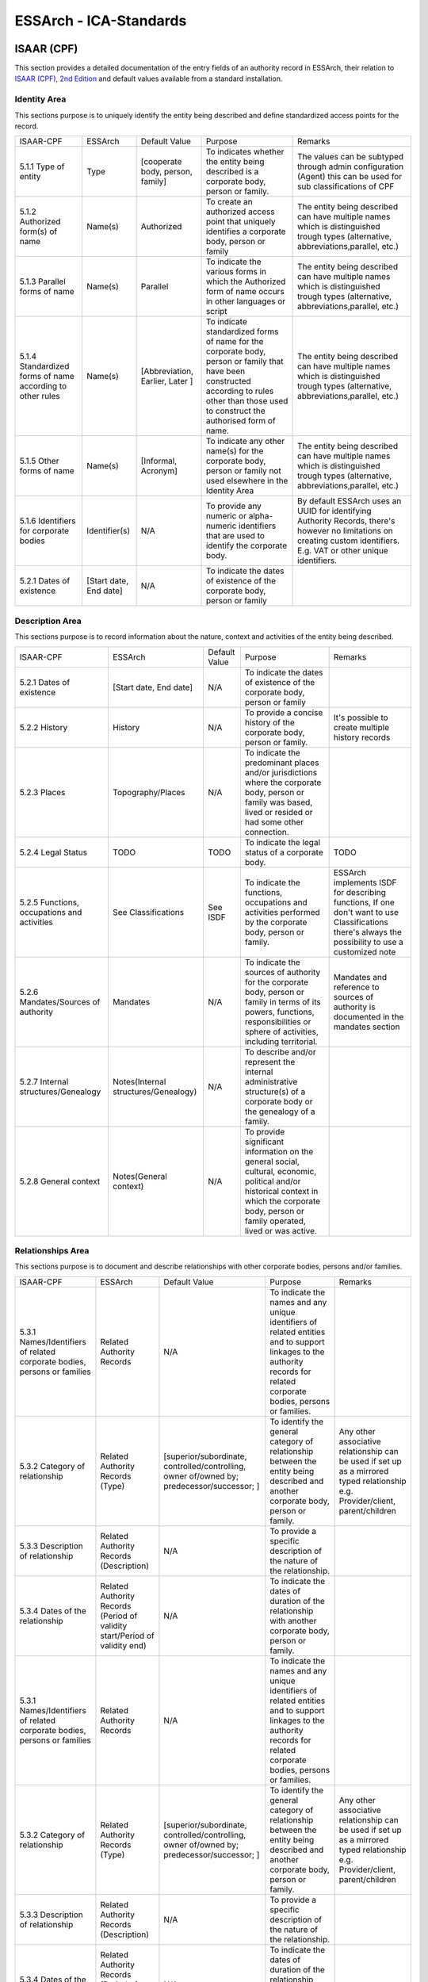 .. _ICA_Standards:

######################################################
ESSArch - ICA-Standards
######################################################



ISAAR (CPF)
============
This section provides a detailed documentation of the entry fields of an authority record in ESSArch, their relation to `ISAAR (CPF), 2nd Edition <https://www.ica.org/sites/default/files/CBPS_Guidelines_ISAAR_Second-edition_EN.pdf>`_  and default values available from a standard installation.

Identity Area
_____________

This sections purpose is to uniquely identify the entity being described and define standardized access points for the record.

+-----------------------------------------------------------+------------------------+----------------------------------+-----------------------------------------------------------------------------------------------------------------------------------------------------------------------------------------------+--------------------------------------------------------------------------------------------------------------------------------------------------------------------------+
| ISAAR-CPF                                                 | ESSArch                | Default Value                    | Purpose                                                                                                                                                                                       | Remarks                                                                                                                                                                  |
+-----------------------------------------------------------+------------------------+----------------------------------+-----------------------------------------------------------------------------------------------------------------------------------------------------------------------------------------------+--------------------------------------------------------------------------------------------------------------------------------------------------------------------------+
| 5.1.1 Type of entity                                      | Type                   | [cooperate body, person, family] | To indicates whether the entity being described is a corporate body, person or family.                                                                                                        | The values can be subtyped through admin configuration (Agent) this can be used for sub classifications of CPF                                                           |
+-----------------------------------------------------------+------------------------+----------------------------------+-----------------------------------------------------------------------------------------------------------------------------------------------------------------------------------------------+--------------------------------------------------------------------------------------------------------------------------------------------------------------------------+
| 5.1.2 Authorized form(s) of name                          | Name(s)                | Authorized                       | To create an authorized access point that uniquely identifies a corporate body, person or family                                                                                              | The entity being described can have multiple names which is distinguished trough types  (alternative, abbreviations,parallel, etc.)                                      |
+-----------------------------------------------------------+------------------------+----------------------------------+-----------------------------------------------------------------------------------------------------------------------------------------------------------------------------------------------+--------------------------------------------------------------------------------------------------------------------------------------------------------------------------+
| 5.1.3 Parallel forms of name                              | Name(s)                | Parallel                         | To indicate the various forms in which the Authorized form of name occurs in other languages or script                                                                                        | The entity being described can have multiple names which is distinguished trough types  (alternative, abbreviations,parallel, etc.)                                      |
+-----------------------------------------------------------+------------------------+----------------------------------+-----------------------------------------------------------------------------------------------------------------------------------------------------------------------------------------------+--------------------------------------------------------------------------------------------------------------------------------------------------------------------------+
| 5.1.4 Standardized forms of name according to other rules | Name(s)                | [Abbreviation, Earlier, Later ]  | To indicate standardized forms of name for the corporate body, person or family that have been constructed according to rules other than those used to construct the authorised form of name. | The entity being described can have multiple names which is distinguished trough types  (alternative, abbreviations,parallel, etc.)                                      |
+-----------------------------------------------------------+------------------------+----------------------------------+-----------------------------------------------------------------------------------------------------------------------------------------------------------------------------------------------+--------------------------------------------------------------------------------------------------------------------------------------------------------------------------+
| 5.1.5 Other forms of name                                 | Name(s)                | [Informal, Acronym]              | To indicate any other name(s) for the corporate body, person or family not used elsewhere in the Identity Area                                                                                | The entity being described can have multiple names which is distinguished trough types  (alternative, abbreviations,parallel, etc.)                                      |
+-----------------------------------------------------------+------------------------+----------------------------------+-----------------------------------------------------------------------------------------------------------------------------------------------------------------------------------------------+--------------------------------------------------------------------------------------------------------------------------------------------------------------------------+
| 5.1.6 Identifiers for corporate bodies                    | Identifier(s)          | N/A                              | To provide any numeric or alpha-numeric identifiers that are used to identify the corporate body.                                                                                             | By default ESSArch uses an UUID for identifying Authority Records, there's however no limitations on creating custom identifiers.  E.g. VAT or other unique identifiers. |
+-----------------------------------------------------------+------------------------+----------------------------------+-----------------------------------------------------------------------------------------------------------------------------------------------------------------------------------------------+--------------------------------------------------------------------------------------------------------------------------------------------------------------------------+
| 5.2.1 Dates of existence                                  | [Start date, End date] | N/A                              | To indicate the dates of existence of the corporate body, person or family                                                                                                                    |                                                                                                                                                                          |
+-----------------------------------------------------------+------------------------+----------------------------------+-----------------------------------------------------------------------------------------------------------------------------------------------------------------------------------------------+--------------------------------------------------------------------------------------------------------------------------------------------------------------------------+


Description Area
________________

This sections purpose is to record information about the nature, context and activities of the entity being described.

+---------------------------------------------+--------------------------------------+---------------------+------------------------------------------------------------------------------------------------------------------------------------------------------------------------------------------------+----------------------------------------------------------------------------------------------------------------------------------------------------+
| ISAAR-CPF                                   | ESSArch                              | Default Value       | Purpose                                                                                                                                                                                        | Remarks                                                                                                                                            |
+---------------------------------------------+--------------------------------------+---------------------+------------------------------------------------------------------------------------------------------------------------------------------------------------------------------------------------+----------------------------------------------------------------------------------------------------------------------------------------------------+
| 5.2.1 Dates of existence                    | [Start date, End date]               | N/A                 | To indicate the dates of existence of the corporate body, person or family                                                                                                                     |                                                                                                                                                    |
+---------------------------------------------+--------------------------------------+---------------------+------------------------------------------------------------------------------------------------------------------------------------------------------------------------------------------------+----------------------------------------------------------------------------------------------------------------------------------------------------+
| 5.2.2 History                               | History                              | N/A                 | To provide a concise history of the corporate body, person or family.                                                                                                                          | It's possible to create multiple history records                                                                                                   |
+---------------------------------------------+--------------------------------------+---------------------+------------------------------------------------------------------------------------------------------------------------------------------------------------------------------------------------+----------------------------------------------------------------------------------------------------------------------------------------------------+
| 5.2.3 Places                                | Topography/Places                    | N/A                 | To indicate the predominant places and/or jurisdictions where the corporate body, person or family was based, lived or resided or had some other connection.                                   |                                                                                                                                                    |
+---------------------------------------------+--------------------------------------+---------------------+------------------------------------------------------------------------------------------------------------------------------------------------------------------------------------------------+----------------------------------------------------------------------------------------------------------------------------------------------------+
| 5.2.4 Legal Status                          | TODO                                 | TODO                | To indicate the legal status of a corporate body.                                                                                                                                              | TODO                                                                                                                                               |
+---------------------------------------------+--------------------------------------+---------------------+------------------------------------------------------------------------------------------------------------------------------------------------------------------------------------------------+----------------------------------------------------------------------------------------------------------------------------------------------------+
| 5.2.5 Functions, occupations and activities | See Classifications                  | See ISDF            | To indicate the functions, occupations and activities performed by the corporate body, person or family.                                                                                       | ESSArch implements ISDF for describing functions, If one don't want to use Classifications there's always the possibility to use a customized note |
+---------------------------------------------+--------------------------------------+---------------------+------------------------------------------------------------------------------------------------------------------------------------------------------------------------------------------------+----------------------------------------------------------------------------------------------------------------------------------------------------+
| 5.2.6 Mandates/Sources of authority         | Mandates                             | N/A                 | To indicate the sources of authority for the corporate body, person or family in terms of its powers, functions, responsibilities or sphere of activities, including territorial.              | Mandates and reference to sources of authority is documented in the mandates section                                                               |
+---------------------------------------------+--------------------------------------+---------------------+------------------------------------------------------------------------------------------------------------------------------------------------------------------------------------------------+----------------------------------------------------------------------------------------------------------------------------------------------------+
| 5.2.7 Internal structures/Genealogy         | Notes(Internal structures/Genealogy) | N/A                 | To describe and/or represent the internal administrative structure(s) of a corporate body or the genealogy of a family.                                                                        |                                                                                                                                                    |
+---------------------------------------------+--------------------------------------+---------------------+------------------------------------------------------------------------------------------------------------------------------------------------------------------------------------------------+----------------------------------------------------------------------------------------------------------------------------------------------------+
| 5.2.8 General context                       | Notes(General context)               | N/A                 | To provide significant information on the general social, cultural, economic, political and/or historical context in which the corporate body, person or family operated, lived or was active. |                                                                                                                                                    |
+---------------------------------------------+--------------------------------------+---------------------+------------------------------------------------------------------------------------------------------------------------------------------------------------------------------------------------+----------------------------------------------------------------------------------------------------------------------------------------------------+


Relationships Area
__________________

This sections purpose is to document and describe relationships with other corporate bodies, persons and/or families.

+--------------------------------------------------------------------------+-----------------------------------------------------------------------------+---------------------------------------------------------------------------------------------+--------------------------------------------------------------------------------------------------------------------------------------------------------------------------+---------------------------------------------------------------------------------------------------------------------------------+
| ISAAR-CPF                                                                | ESSArch                                                                     | Default Value                                                                               | Purpose                                                                                                                                                                  | Remarks                                                                                                                         |
+--------------------------------------------------------------------------+-----------------------------------------------------------------------------+---------------------------------------------------------------------------------------------+--------------------------------------------------------------------------------------------------------------------------------------------------------------------------+---------------------------------------------------------------------------------------------------------------------------------+
| 5.3.1 Names/Identifiers of related corporate bodies, persons or families | Related Authority Records                                                   | N/A                                                                                         | To indicate the names and any unique identifiers of related entities and to support linkages to the authority records for related corporate bodies, persons or families. |                                                                                                                                 |
+--------------------------------------------------------------------------+-----------------------------------------------------------------------------+---------------------------------------------------------------------------------------------+--------------------------------------------------------------------------------------------------------------------------------------------------------------------------+---------------------------------------------------------------------------------------------------------------------------------+
| 5.3.2 Category of relationship                                           | Related Authority Records (Type)                                            | [superior/subordinate,  controlled/controlling, owner of/owned by; predecessor/successor; ] | To identify the general category of relationship between the entity being described and another corporate body, person or family.                                        | Any other associative relationship can be used if set up as a mirrored typed relationship e.g. Provider/client, parent/children |
+--------------------------------------------------------------------------+-----------------------------------------------------------------------------+---------------------------------------------------------------------------------------------+--------------------------------------------------------------------------------------------------------------------------------------------------------------------------+---------------------------------------------------------------------------------------------------------------------------------+
| 5.3.3 Description of relationship                                        | Related Authority Records (Description)                                     | N/A                                                                                         | To provide a specific description of the nature of the relationship.                                                                                                     |                                                                                                                                 |
+--------------------------------------------------------------------------+-----------------------------------------------------------------------------+---------------------------------------------------------------------------------------------+--------------------------------------------------------------------------------------------------------------------------------------------------------------------------+---------------------------------------------------------------------------------------------------------------------------------+
| 5.3.4 Dates of the relationship                                          | Related Authority Records (Period of validity start/Period of validity end) | N/A                                                                                         | To indicate the dates of duration of the relationship with another corporate body, person or family.                                                                     |                                                                                                                                 |
+--------------------------------------------------------------------------+-----------------------------------------------------------------------------+---------------------------------------------------------------------------------------------+--------------------------------------------------------------------------------------------------------------------------------------------------------------------------+---------------------------------------------------------------------------------------------------------------------------------+
| 5.3.1 Names/Identifiers of related corporate bodies, persons or families | Related Authority Records                                                   | N/A                                                                                         | To indicate the names and any unique identifiers of related entities and to support linkages to the authority records for related corporate bodies, persons or families. |                                                                                                                                 |
+--------------------------------------------------------------------------+-----------------------------------------------------------------------------+---------------------------------------------------------------------------------------------+--------------------------------------------------------------------------------------------------------------------------------------------------------------------------+---------------------------------------------------------------------------------------------------------------------------------+
| 5.3.2 Category of relationship                                           | Related Authority Records (Type)                                            | [superior/subordinate,  controlled/controlling, owner of/owned by; predecessor/successor; ] | To identify the general category of relationship between the entity being described and another corporate body, person or family.                                        | Any other associative relationship can be used if set up as a mirrored typed relationship e.g. Provider/client, parent/children |
+--------------------------------------------------------------------------+-----------------------------------------------------------------------------+---------------------------------------------------------------------------------------------+--------------------------------------------------------------------------------------------------------------------------------------------------------------------------+---------------------------------------------------------------------------------------------------------------------------------+
| 5.3.3 Description of relationship                                        | Related Authority Records (Description)                                     | N/A                                                                                         | To provide a specific description of the nature of the relationship.                                                                                                     |                                                                                                                                 |
+--------------------------------------------------------------------------+-----------------------------------------------------------------------------+---------------------------------------------------------------------------------------------+--------------------------------------------------------------------------------------------------------------------------------------------------------------------------+---------------------------------------------------------------------------------------------------------------------------------+
| 5.3.4 Dates of the relationship                                          | Related Authority Records (Period of validity start/Period of validity end) | N/A                                                                                         | To indicate the dates of duration of the relationship with another corporate body, person or family.                                                                     |                                                                                                                                 |
+--------------------------------------------------------------------------+-----------------------------------------------------------------------------+---------------------------------------------------------------------------------------------+--------------------------------------------------------------------------------------------------------------------------------------------------------------------------+---------------------------------------------------------------------------------------------------------------------------------+

Control Area
____________
This sections purpose where information is recorded on how, when
and by which agency the authority record was created and maintained.

+-----------------------------------------------+----------------------------------+--------------------------+----------------------------------------------------------------------------------------------------------------------------------+------------------------------------------------------------------------------------------------------------------------------------------------------------+
| ISAAR-CPF                                     | ESSArch                          | Default Value            | Purpose                                                                                                                          | Remarks                                                                                                                                                    |
+-----------------------------------------------+----------------------------------+--------------------------+----------------------------------------------------------------------------------------------------------------------------------+------------------------------------------------------------------------------------------------------------------------------------------------------------+
| 5.4.1 Authority record identifier             | Identifier(s)                    | UUID                     | To identify the authority record uniquely within the context in which it will be used.                                           |                                                                                                                                                            |
+-----------------------------------------------+----------------------------------+--------------------------+----------------------------------------------------------------------------------------------------------------------------------+------------------------------------------------------------------------------------------------------------------------------------------------------------+
| 5.4.2 Institution identifiers                 | Reference code                   | N/A                      | To identify the agency(ies) responsible for the authority record.                                                                | Combined key made up from country code eg. SE and institutional code eg. 999                                                                               |
+-----------------------------------------------+----------------------------------+--------------------------+----------------------------------------------------------------------------------------------------------------------------------+------------------------------------------------------------------------------------------------------------------------------------------------------------+
| 5.4.3 Rules and/or conventions                | NOT EXPLICITLY USED  (See Notes) | N/A                      | To identify the national or international conventions or rules applied in creating the archival authority record.                | This section is not explicitly used that is there's no specific field or vocabulary used but one can use a customized note type to record this information |
+-----------------------------------------------+----------------------------------+--------------------------+----------------------------------------------------------------------------------------------------------------------------------+------------------------------------------------------------------------------------------------------------------------------------------------------------+
| 5.4.4 Status                                  | Status                           | [draft, finalized]       | To indicate the drafting status of the authority record so that users can understand the current status of the authority record. |                                                                                                                                                            |
+-----------------------------------------------+----------------------------------+--------------------------+----------------------------------------------------------------------------------------------------------------------------------+------------------------------------------------------------------------------------------------------------------------------------------------------------+
| 5.4.5 Level of detail                         | Level of detail                  | [minimal, partial, full] | To indicate whether the authority record applies a minimal, partial or a full level of detail.                                   |                                                                                                                                                            |
+-----------------------------------------------+----------------------------------+--------------------------+----------------------------------------------------------------------------------------------------------------------------------+------------------------------------------------------------------------------------------------------------------------------------------------------------+
| 5.4.6 Dates of creation, revision or deletion | Create Date / last edited        | Current timestamp        | To indicate when this authority record was created, revised or deleted.                                                          |                                                                                                                                                            |
+-----------------------------------------------+----------------------------------+--------------------------+----------------------------------------------------------------------------------------------------------------------------------+------------------------------------------------------------------------------------------------------------------------------------------------------------+
| 5.4.7 Language(s) and script(s)               | Language / Script                | All ISO-codes            | To indicate the language(s) and/or script(s) used to create the authority record.                                                |                                                                                                                                                            |
+-----------------------------------------------+----------------------------------+--------------------------+----------------------------------------------------------------------------------------------------------------------------------+------------------------------------------------------------------------------------------------------------------------------------------------------------+
| 5.4.8 Sources                                 | Notes (Sources)                  | N/A                      | To identify the sources consulted in creating the authority record.                                                              |                                                                                                                                                            |
+-----------------------------------------------+----------------------------------+--------------------------+----------------------------------------------------------------------------------------------------------------------------------+------------------------------------------------------------------------------------------------------------------------------------------------------------+
| 5.4.9 Maintenance notes                       | Notes (Maintenance)              | N/A                      | To document the creation of and changes to the authority record.                                                                 |                                                                                                                                                            |
+-----------------------------------------------+----------------------------------+--------------------------+----------------------------------------------------------------------------------------------------------------------------------+------------------------------------------------------------------------------------------------------------------------------------------------------------+

Relating To Archival Materials/Other Resources
______________________________________________
This sections purpose is for linking archival authority records to the descriptions of records created by the entity and/or other information resources about or by them.

+-----------------------------------------------------+---------------------------------------------------------------------+----------------------------------------------------------------------------------+-----------------------------------------------------------------------------------------------------------------------------------------------------------------------------------------------------------------------+---------+
| ISAAR-CPF                                           | ESSArch                                                             | Default Value                                                                    | Purpose                                                                                                                                                                                                               | Remarks |
+-----------------------------------------------------+---------------------------------------------------------------------+----------------------------------------------------------------------------------+-----------------------------------------------------------------------------------------------------------------------------------------------------------------------------------------------------------------------+---------+
| 6.1 Identifiers and titles of related resources     | Related resources                                                   | N/A                                                                              | To identify uniquely the related resources and/or enable the linking of the authority record to a description of the related resources, where such descriptions exist.                                                |         |
+-----------------------------------------------------+---------------------------------------------------------------------+----------------------------------------------------------------------------------+-----------------------------------------------------------------------------------------------------------------------------------------------------------------------------------------------------------------------+---------+
| 6.2 Types of related resources                      | Related resources (All levels recorded)                             |                                                                                  | To identify the type of related resource(s) being referenced.                                                                                                                                                         |         |
+-----------------------------------------------------+---------------------------------------------------------------------+----------------------------------------------------------------------------------+-----------------------------------------------------------------------------------------------------------------------------------------------------------------------------------------------------------------------+---------+
| 6.3 Nature of relationships                         | Related resources (Type)                                            | [creator, custodian, copyright owner, controller, owner, copyright owner,author] | To identify the nature of the relationships between the corporate body, person or family and the related resources.                                                                                                   |         |
+-----------------------------------------------------+---------------------------------------------------------------------+----------------------------------------------------------------------------------+-----------------------------------------------------------------------------------------------------------------------------------------------------------------------------------------------------------------------+---------+
| 6.4 Dates of related resources and/or relationships | Related resources(Period of validity start/Period of validity end)  | N/A                                                                              | To provide any relevant dates for the related resources and/or the dates of the relationship between the corporate body, person or family and the related resources, and to indicate the significance of those dates. |         |
+-----------------------------------------------------+---------------------------------------------------------------------+----------------------------------------------------------------------------------+-----------------------------------------------------------------------------------------------------------------------------------------------------------------------------------------------------------------------+---------+


ISAD-G
========
This section provides a detailed documentation of the entry fields of an archival description in ESSArch, their relation to `ISAD-G 2nd edition <https://www.ica.org/sites/default/files/CBPS_2000_Guidelines_ISAD%28G%29_Second-edition_EN.pdf>`_  and default values available from a standard installation.

Identity statement Area
________________________
+------------------------------------------------------------------------------+------------------------+----------------------------------+-----------------------------------------------------------------------------------------------------------+------------------------------------------------------------------------------+
| ISAD-G                                                                       | ESSArch                | Default value                    | Purpose                                                                                                   | Remarks                                                                      |
+------------------------------------------------------------------------------+------------------------+----------------------------------+-----------------------------------------------------------------------------------------------------------+------------------------------------------------------------------------------+
| 3.1.1 Reference code(s)                                                      | Reference code         | UUID( top-level resources)       | To identify uniquely the unit of description and to provide a link to the description that represents it. | Combined key made up from country code eg. SE and institutional code eg. 999 |
+------------------------------------------------------------------------------+------------------------+----------------------------------+-----------------------------------------------------------------------------------------------------------+------------------------------------------------------------------------------+
| 3.1.2 Title                                                                  | Name                   | N/A                              | To name the unit of description.                                                                          |                                                                              |
+------------------------------------------------------------------------------+------------------------+----------------------------------+-----------------------------------------------------------------------------------------------------------+------------------------------------------------------------------------------+
| 3.1.3 Date(s)                                                                | [start date, end date] | N/A                              | To identify and record the date(s) of the unit of description.                                            |                                                                              |
+------------------------------------------------------------------------------+------------------------+----------------------------------+-----------------------------------------------------------------------------------------------------------+------------------------------------------------------------------------------+
| 3.1.4 Level of description                                                   | Type                   | [Fonds, Series, Sub-series,File] | To identify the level of arrangement of the unit of description.                                          | Values can be user defined to fit other purposes e.g. describing collections |
+------------------------------------------------------------------------------+------------------------+----------------------------------+-----------------------------------------------------------------------------------------------------------+------------------------------------------------------------------------------+
| 3.1.5 Extent and medium of the unit of description (quantity, bulk, or size) | TODO                   | TODO                             | To identify and describe a.the physical or logical extent and b.the medium of the unit of description.    | TODO                                                                         |
+------------------------------------------------------------------------------+------------------------+----------------------------------+-----------------------------------------------------------------------------------------------------------+------------------------------------------------------------------------------+

Context area
____________
+---------------------------------------------------+--------------------------+---------------+------------------------------------------------------------------------------------------------------------------------------------------------------------------------------------------+---------------------------------------------------------------------------------------------------------------------------------------------------------------------------------------------------------------------------------------------------------------+
| ISAD-G                                            | ESSArch                  | Default value | Purpose                                                                                                                                                                                  | Remarks                                                                                                                                                                                                                                                       |
+---------------------------------------------------+--------------------------+---------------+------------------------------------------------------------------------------------------------------------------------------------------------------------------------------------------+---------------------------------------------------------------------------------------------------------------------------------------------------------------------------------------------------------------------------------------------------------------+
| 3.2.1Name of creator(s)                           | Creator                  | N/A           | To identify the creator (or creators) of the unit of description                                                                                                                         | An initial creator need to be linked when a top-level resource is first created. Additional creators as well as other types of relations to the units being described (donors, contributors etc) can be linked after the top-level resource has been created  |
+---------------------------------------------------+--------------------------+---------------+------------------------------------------------------------------------------------------------------------------------------------------------------------------------------------------+---------------------------------------------------------------------------------------------------------------------------------------------------------------------------------------------------------------------------------------------------------------+
| 3.2.2 Administrative / Biographical history       | See remark               | N/A           | To provide an administrative history of, or biographical details on, the creator (or creators)of the unit of description to place the material in context and make it better understood. | Archival descriptions are created and controlled separately from authority records in ESSArch and are associated by linking. One can however use a custom noted if there's a need to record this information.                                                 |
+---------------------------------------------------+--------------------------+---------------+------------------------------------------------------------------------------------------------------------------------------------------------------------------------------------------+---------------------------------------------------------------------------------------------------------------------------------------------------------------------------------------------------------------------------------------------------------------+
| 3.2.3 Archival history                            | Notes (Archival history) | N/A           | To provide information on the history of the unit of description that is significant for its authenticity, integrity and interpretation.                                                 |                                                                                                                                                                                                                                                               |
+---------------------------------------------------+--------------------------+---------------+------------------------------------------------------------------------------------------------------------------------------------------------------------------------------------------+---------------------------------------------------------------------------------------------------------------------------------------------------------------------------------------------------------------------------------------------------------------+
| 3.2.4 Immediate source of acquisition or transfer | See remark               | N/A           | To identify the immediate source of acquisition or transfer.                                                                                                                             | Archival descriptions are created and controlled separately from accession records one can however also record this information with a custom note                                                                                                            |
+---------------------------------------------------+--------------------------+---------------+------------------------------------------------------------------------------------------------------------------------------------------------------------------------------------------+---------------------------------------------------------------------------------------------------------------------------------------------------------------------------------------------------------------------------------------------------------------+

Content and structure area
__________________________
+---------------------------------------------------------+-------------------------------------------------------+---------------+-----------------------------------------------------------------------------------------------------------------------------------------+-------------------------------------------------------------------------------------------------------------------------------------------------------------------------------------------------------------------------------------+
| ISAD-G                                                  | ESSArch                                               | Default value | Purpose                                                                                                                                 | Remarks                                                                                                                                                                                                                             |
+---------------------------------------------------------+-------------------------------------------------------+---------------+-----------------------------------------------------------------------------------------------------------------------------------------+-------------------------------------------------------------------------------------------------------------------------------------------------------------------------------------------------------------------------------------+
| 3.3.1 Scope and content                                 | Description                                           | N/A           | To enable users to judge the potential relevance of the unit of description.                                                            |                                                                                                                                                                                                                                     |
+---------------------------------------------------------+-------------------------------------------------------+---------------+-----------------------------------------------------------------------------------------------------------------------------------------+-------------------------------------------------------------------------------------------------------------------------------------------------------------------------------------------------------------------------------------+
| 3.3.2 Appraisal, destruction and scheduling information | Notes (Appraisal,destruction, scheduling information) | N/A           | To provide information on any appraisal, destruction and scheduling action.                                                             |                                                                                                                                                                                                                                     |
+---------------------------------------------------------+-------------------------------------------------------+---------------+-----------------------------------------------------------------------------------------------------------------------------------------+-------------------------------------------------------------------------------------------------------------------------------------------------------------------------------------------------------------------------------------+
| 3.3.3 Accruals                                          | Notes (Accruals)                                      | N/A           | To inform the user of foreseen additions to the unit of description.                                                                    | Besides using the note type  accruals to record information of foreseen additions there's also the possibility to have this information in either a submission agreement or by preparing a accession record as an expected transfer |
+---------------------------------------------------------+-------------------------------------------------------+---------------+-----------------------------------------------------------------------------------------------------------------------------------------+-------------------------------------------------------------------------------------------------------------------------------------------------------------------------------------------------------------------------------------+
| 3.3.4 System of arrangement                             | Structures                                            | N/A           | To  provide  information  on  the  internal  structure,  the  order  and/or  the  system  of classification of the unit of description. | Specifications of the system of classification are provided on the structure level in ESSArch                                                                                                                                       |
+---------------------------------------------------------+-------------------------------------------------------+---------------+-----------------------------------------------------------------------------------------------------------------------------------------+-------------------------------------------------------------------------------------------------------------------------------------------------------------------------------------------------------------------------------------+

Conditions of access and use area
_________________________________
+----------------------------------------------------------+----------------------------------------------------------+---------------+----------------------------------------------------------------------------------------------------------------------------------------------------+--------------------------------------------------------------------------------------------------------------------------------------------------------------------+
| ISAD-G                                                   | ESSArch                                                  | Default value | Purpose                                                                                                                                            | Remarks                                                                                                                                                            |
+----------------------------------------------------------+----------------------------------------------------------+---------------+----------------------------------------------------------------------------------------------------------------------------------------------------+--------------------------------------------------------------------------------------------------------------------------------------------------------------------+
| 3.4.1 Conditions governing access                        | TODO                                                     | TODO          | To provide information on the legal status or other regulations that restrict or affect access to the unit of description.                         |                                                                                                                                                                    |
+----------------------------------------------------------+----------------------------------------------------------+---------------+----------------------------------------------------------------------------------------------------------------------------------------------------+--------------------------------------------------------------------------------------------------------------------------------------------------------------------+
| 3.4.2 Conditions governing reproduction                  | Notes[Reproduction restriction]                          |               | To identify any restrictions on reproduction of the unit of description.                                                                           |                                                                                                                                                                    |
+----------------------------------------------------------+----------------------------------------------------------+---------------+----------------------------------------------------------------------------------------------------------------------------------------------------+--------------------------------------------------------------------------------------------------------------------------------------------------------------------+
| 3.4.3 Language/scripts of material                       | TODO                                                     | TODO          | To  identify  the  language(s),  script(s)  and  symbol  systems  employed  in  the  unit  of description                                          |                                                                                                                                                                    |
+----------------------------------------------------------+----------------------------------------------------------+---------------+----------------------------------------------------------------------------------------------------------------------------------------------------+--------------------------------------------------------------------------------------------------------------------------------------------------------------------+
| 3.4.4 Physical characteristics and technical requirement | Notes (Physical characteristics , technical requirement) | N/A           | To  provide  information  about  any  important  physical  characteristics  or  technical requirements that affect use of the unit of description. |                                                                                                                                                                    |
+----------------------------------------------------------+----------------------------------------------------------+---------------+----------------------------------------------------------------------------------------------------------------------------------------------------+--------------------------------------------------------------------------------------------------------------------------------------------------------------------+
| 3.4.5 Finding aids                                       | Related structure units / Notes (Finding aids)           | Finding aid   | To identify any finding aids to the unit of description.                                                                                           | If the finding aid is another unit of description a relation record is preferred if the finding aid is located elsewhere a note of type Finding Aid can be created |
+----------------------------------------------------------+----------------------------------------------------------+---------------+----------------------------------------------------------------------------------------------------------------------------------------------------+--------------------------------------------------------------------------------------------------------------------------------------------------------------------+

Allied materials area
_____________________
+-------------------------------------------+---------------------------------------------------------------+-----------------------------+-------------------------------------------------------------------------------------------------------------------------------------+---------------------------------------------------------------------------------------------------------------------------------------------------------------------------------------------------------------------+
| ISAD-G                                    | ESSArch                                                       | Default value               | Purpose                                                                                                                             | Remarks                                                                                                                                                                                                             |
+-------------------------------------------+---------------------------------------------------------------+-----------------------------+-------------------------------------------------------------------------------------------------------------------------------------+---------------------------------------------------------------------------------------------------------------------------------------------------------------------------------------------------------------------+
| 3.5.1 Existence and location of originals | Related structure units / Notes(location of originals)        | Originals                   | To indicate the existence, location, availability and/or destruction of originals where the unit of description consists of copies. | If an original of the unit of description is available in the institution a relation record is preferred. If an original is available elsewhere a note of type Location of originals can be created                 |
+-------------------------------------------+---------------------------------------------------------------+-----------------------------+-------------------------------------------------------------------------------------------------------------------------------------+---------------------------------------------------------------------------------------------------------------------------------------------------------------------------------------------------------------------+
| 3.5.2 Existence and location of copies    | Related structure units / Notes(location of copies)           | Copies                      | To indicate the existence, location and availability of copies of the unit of description.                                          | If a copy of the unit of description is available in the institution a relation record is preferred. If a copy is available elsewhere a note of type Location of copies can be created                              |
+-------------------------------------------+---------------------------------------------------------------+-----------------------------+-------------------------------------------------------------------------------------------------------------------------------------+---------------------------------------------------------------------------------------------------------------------------------------------------------------------------------------------------------------------+
| 3.5.3 Related units of description        | Related Structure units / Notes (Related unit of description) | Related unit of description | To identify related units of description.                                                                                           | If a related unit of description is available in the institution a relation record is preferred. If a related unit of description is available elsewhere a note of type Related unit of description can be created. |
+-------------------------------------------+---------------------------------------------------------------+-----------------------------+-------------------------------------------------------------------------------------------------------------------------------------+---------------------------------------------------------------------------------------------------------------------------------------------------------------------------------------------------------------------+
| 3.5.4 Publication note                    | Note (Publication Note)                                       | Publication note            | To identify any publications that are about or are based on the use, study, or analysis of the unit of description.                 |                                                                                                                                                                                                                     |
+-------------------------------------------+---------------------------------------------------------------+-----------------------------+-------------------------------------------------------------------------------------------------------------------------------------+---------------------------------------------------------------------------------------------------------------------------------------------------------------------------------------------------------------------+

Notes area
__________
+------------+---------+---------------+-------------------------------------------------------------------------------+---------+
| ISAD-G     | ESSArch | Default value | Purpose                                                                       | Remarks |
+------------+---------+---------------+-------------------------------------------------------------------------------+---------+
| 3.6.1 Note | Note    | Custom Note   | To provide information that cannot be accommodated in any of the other areas. |         |
+------------+---------+---------------+-------------------------------------------------------------------------------+---------+

Description control area
________________________

+-------------------------------+----------------------------+----------------+----------------------------------------------------------------+----------------------------------------------------------------------------------------------------------------------------------------------+
| ISAD-G                        | ESSArch                    | Default value  | Purpose                                                        | Remarks                                                                                                                                      |
+-------------------------------+----------------------------+----------------+----------------------------------------------------------------+----------------------------------------------------------------------------------------------------------------------------------------------+
| 3.7.1 Archivists Note         | Note (Archivist note)      | Archivist Note | To explain how the description was prepared and by whom.       |                                                                                                                                              |
+-------------------------------+----------------------------+----------------+----------------------------------------------------------------+----------------------------------------------------------------------------------------------------------------------------------------------+
| 3.7.2 Rules or Conventions    | Structures                 | N/A            | To identify the protocols on which the description is based.   | Rules and convention followed are provided on the structure level in ESSArch. If needed a note of type "Rules and Convention" can be created |
+-------------------------------+----------------------------+----------------+----------------------------------------------------------------+----------------------------------------------------------------------------------------------------------------------------------------------+
| 3.7.3 Date(s) of descriptions | Create date / last changed | N/A            | To indicate when this description was prepared and/or revised. |                                                                                                                                              |
+-------------------------------+----------------------------+----------------+----------------------------------------------------------------+----------------------------------------------------------------------------------------------------------------------------------------------+

ISDF
========
This section provides a detailed documentation of the entry fields of an authority record in ESSArch, their relation to `ISDF 1st edition <https://www.ica.org/sites/default/files/CBPS_2007_Guidelines_ISDF_First-edition_EN.pdf>`_  and default values available from a standard installation.

ESSArch uses the term “function” in the same way as ISDF do; to include not only functions but also any of the subdivisions of a function such as subfunction, business process, activity, task, transaction or other term in international, national or local usage.

Identity area
_____________
This sections purpose is to uniquely identify the function and define a standardized access point.

+----------------------------------+----------------+---------------+-------------------------------------------------------------------------------------------------------------+---------+
| ISDF                             | ESSArch        | Default Value | Purpose                                                                                                     | Remarks |
+----------------------------------+----------------+---------------+-------------------------------------------------------------------------------------------------------------+---------+
| 5.1.1 Type                       | Type           | N/A           | To indicate whether the description is a function or one of its subdivisions                                |         |
+----------------------------------+----------------+---------------+-------------------------------------------------------------------------------------------------------------+---------+
| 5.1.2 Authorised form(s) of name | Name           | N/A           | To establish an authorised access point that uniquely identifies the function.                              |         |
+----------------------------------+----------------+---------------+-------------------------------------------------------------------------------------------------------------+---------+
| 5.1.3 Parallel form(s) of name   | NOT USED       | N/A           | To indicate the various forms in which the authorised form(s) of name occurs in other languages or scripts. |         |
+----------------------------------+----------------+---------------+-------------------------------------------------------------------------------------------------------------+---------+
| 5.1.4 Other form(s) of name      | NOT USED       | N/A           | To indicate any other names of the function                                                                 |         |
+----------------------------------+----------------+---------------+-------------------------------------------------------------------------------------------------------------+---------+
| 5.1.5 Classification             | Reference Code | N/A           | To classify the function according to a classification scheme                                               |         |
+----------------------------------+----------------+---------------+-------------------------------------------------------------------------------------------------------------+---------+

Context area
_____________
This section covers the nature and context of the function.

+-------------------+-----------------------+---------------+----------------------------------------------------------+---------+
| ISDF              | ESSArch               | Default Value | Purpose                                                  | Remarks |
+-------------------+-----------------------+---------------+----------------------------------------------------------+---------+
| 5.2.1 Dates       | Start date / End date | N/A           | To identify the date or range of dates of the function   |         |
+-------------------+-----------------------+---------------+----------------------------------------------------------+---------+
| 5.2.2 Description | Description           | N/A           | To provide information about the purpose of the function |         |
+-------------------+-----------------------+---------------+----------------------------------------------------------+---------+
| 5.2.3 History     | NOT USED              | N/A           | To provide a concise history of the function.            |         |
+-------------------+-----------------------+---------------+----------------------------------------------------------+---------+
| 5.2.4 Legislation | NOT USED              |N/A            | To identify the legal basis of the function.             |         |
+-------------------+-----------------------+---------------+----------------------------------------------------------+---------+

Relationships area
__________________
This section covers relationships with other functions.

+---------------------------------------------------------------------+--------------------------------------------------+---------------------------------------------+--------------------------------------------------------------------------------------------------+----------------------------------------------------+
| ISDF                                                                | ESSArch                                          | Default Value                               | Purpose                                                                                          | Remarks                                            |
+---------------------------------------------------------------------+--------------------------------------------------+---------------------------------------------+--------------------------------------------------------------------------------------------------+----------------------------------------------------+
| 5.3.1 Authorised form(s) of name/Identifier of the related function | Related structure units                          | N/A                                         | To provide the authorised form(s) of name and any unique identifier of the related function.     | functions in ESSArch and are associated by linking |
+---------------------------------------------------------------------+--------------------------------------------------+---------------------------------------------+--------------------------------------------------------------------------------------------------+----------------------------------------------------+
| 5.3.2 Type                                                          | Related structure units                          | N/A                                         | To indicate whether the relationship is established with a function or one of its subdivisions.  | functions in ESSArch and are associated by linking |
+---------------------------------------------------------------------+--------------------------------------------------+---------------------------------------------+--------------------------------------------------------------------------------------------------+----------------------------------------------------+
| 5.3.3 Category of relationship                                      | Type (Related structure units )                  | [earlier,later, hierarchical, associative ] | To identify the general category of relationship between the function and the related function.  |                                                    |
+---------------------------------------------------------------------+--------------------------------------------------+---------------------------------------------+--------------------------------------------------------------------------------------------------+----------------------------------------------------+
| 5.3.4 Description of relationship                                   | Description (Related structure units )           | N/A                                         | To provide a specific description of the nature of the relationship                              |                                                    |
+---------------------------------------------------------------------+--------------------------------------------------+---------------------------------------------+--------------------------------------------------------------------------------------------------+----------------------------------------------------+
| 5.3.5 Dates of relationship                                         | Start Date / End Date (Related structure units ) | N/A                                         | To indicate the dates of duration of the relationship of the function with the related function. |                                                    |
+---------------------------------------------------------------------+--------------------------------------------------+---------------------------------------------+--------------------------------------------------------------------------------------------------+----------------------------------------------------+


Control area
_____________
This sections purpose is to uniquely identify and record information on creation and maintenance of the description itself.

+-----------------------------------------------+----------------------------+-----------------------+------------------------------------------------------------------------------------------------------------------------+--------------------------------------------------------------------------------------------------------------------------------------------------------------+
| ISDF                                          | ESSArch                    | Default Value         | Purpose                                                                                                                | Remarks                                                                                                                                                      |
+-----------------------------------------------+----------------------------+-----------------------+------------------------------------------------------------------------------------------------------------------------+--------------------------------------------------------------------------------------------------------------------------------------------------------------+
| 5.4.1 Function description identifier         | Id                         | UUID                  | To identify uniquely the function description within the context in which it will be used.                             |                                                                                                                                                              |
+-----------------------------------------------+----------------------------+-----------------------+------------------------------------------------------------------------------------------------------------------------+--------------------------------------------------------------------------------------------------------------------------------------------------------------+
| 5.4.2 Institution identifiers                 | NOT USED                   | N/A                   | To identify the agency(ies) responsible for the description                                                            |                                                                                                                                                              |
+-----------------------------------------------+----------------------------+-----------------------+------------------------------------------------------------------------------------------------------------------------+--------------------------------------------------------------------------------------------------------------------------------------------------------------+
| 5.4.3 Rules and/or conventions used           | NOT EXPLICITLY USED        | N/A                   | To identify the national or international conventions or rules applied in creating the description.                    | Not explicitly used but one can however record this information in the description of a structure                                                            |
+-----------------------------------------------+----------------------------+-----------------------+------------------------------------------------------------------------------------------------------------------------+--------------------------------------------------------------------------------------------------------------------------------------------------------------+
| 5.4.4 Status                                  | Published/Unpublished      | Published/Unpublished | To indicate the drafting status of the description, so that users can understand the current status of the description | In ESSArch a structure can be either published or unpublished this applies to the structure as a whole and not on individual function descriptions           |
+-----------------------------------------------+----------------------------+-----------------------+------------------------------------------------------------------------------------------------------------------------+--------------------------------------------------------------------------------------------------------------------------------------------------------------+
| 5.4.5 Level of detail                         | NOT USED                   | N/A                   | To indicate whether the description applies a minimal, partial or a full level of detail.                              |                                                                                                                                                              |
+-----------------------------------------------+----------------------------+-----------------------+------------------------------------------------------------------------------------------------------------------------+--------------------------------------------------------------------------------------------------------------------------------------------------------------+
| 5.4.6 Dates of creation, revision or deletion | Create date/ last modified | N/A                   | To indicate when this description was created, revised or deleted.                                                     |                                                                                                                                                              |
+-----------------------------------------------+----------------------------+-----------------------+------------------------------------------------------------------------------------------------------------------------+--------------------------------------------------------------------------------------------------------------------------------------------------------------+
| 5.4.7 Language(s) and script(s)               | NOT USED                   | N/A                   | To indicate the language(s) and/or script(s) used to describe the function                                             |                                                                                                                                                              |
+-----------------------------------------------+----------------------------+-----------------------+------------------------------------------------------------------------------------------------------------------------+--------------------------------------------------------------------------------------------------------------------------------------------------------------+
| 5.4.8 Sources                                 | NOT USED                   | N/A                   | To indicate the sources consulted in describing the function.                                                          |                                                                                                                                                              |
+-----------------------------------------------+----------------------------+-----------------------+------------------------------------------------------------------------------------------------------------------------+--------------------------------------------------------------------------------------------------------------------------------------------------------------+
| 5.4.9 Maintenance notes                       | See Remark                 | N/A                   | To document the creation of and changes to the description.                                                            | Every change of a Structure (as templates) requires a new version to be made. An instance of a template has a change log for every change to the description |
+-----------------------------------------------+----------------------------+-----------------------+------------------------------------------------------------------------------------------------------------------------+--------------------------------------------------------------------------------------------------------------------------------------------------------------+

Relating functions to other resources
_____________________________________
This section covers the linking of function descriptions to authority records and archival descriptions.

+-------------------------------------------------------------------------+------------+---------------+-----------------------------------------------------------------------------------------------------------------------------------------+------------------------------------------------------------------------------------------------------------------------------------------------------------------------------------------------------------------------------------+
| ISDF                                                                    | ESSArch    | Default Value | Purpose                                                                                                                                 | Remarks                                                                                                                                                                                                                            |
+-------------------------------------------------------------------------+------------+---------------+-----------------------------------------------------------------------------------------------------------------------------------------+------------------------------------------------------------------------------------------------------------------------------------------------------------------------------------------------------------------------------------+
| 6.1 Identifier and authorised form(s) of name/title of related resource | See Remark | N/A           | To identify uniquely the related resource and enable the linking of the function description to the description of the related resource | Functions in ESSArch and are associated by linking when a resource  applies a given Structure                                                                                                                                      |
+-------------------------------------------------------------------------+------------+---------------+-----------------------------------------------------------------------------------------------------------------------------------------+------------------------------------------------------------------------------------------------------------------------------------------------------------------------------------------------------------------------------------+
| 6.2 Nature of relationship                                              | See Remark | N/A           | To identify the nature of the relationship between the function and the related resource                                                | When a resource applies a structure it generally should be understand as a Corporate body/family/person is performing the activity more detailed information could be recorded in the instance description of the function itself. |
+-------------------------------------------------------------------------+------------+---------------+-----------------------------------------------------------------------------------------------------------------------------------------+------------------------------------------------------------------------------------------------------------------------------------------------------------------------------------------------------------------------------------+
| 6.3 Dates of relationship                                               | NOT USED   | N/A           | To indicate the dates of duration of the relationship between the function and the related resource.                                    |                                                                                                                                                                                                                                    |
+-------------------------------------------------------------------------+------------+---------------+-----------------------------------------------------------------------------------------------------------------------------------------+------------------------------------------------------------------------------------------------------------------------------------------------------------------------------------------------------------------------------------+
